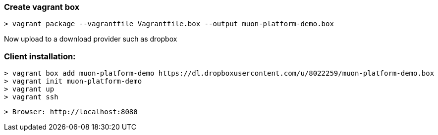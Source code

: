 ### Create vagrant box

  > vagrant package --vagrantfile Vagrantfile.box --output muon-platform-demo.box 

Now upload to a download provider such as dropbox


### Client installation:

  > vagrant box add muon-platform-demo https://dl.dropboxusercontent.com/u/8022259/muon-platform-demo.box
  > vagrant init muon-platform-demo
  > vagrant up
  > vagrant ssh

  > Browser: http://localhost:8080

